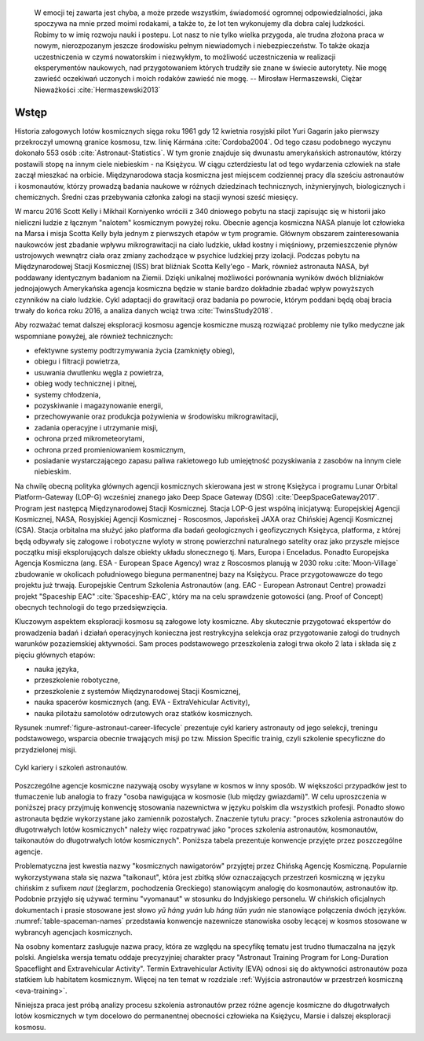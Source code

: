     W emocji tej zawarta jest chyba, a może przede wszystkim, świadomość ogromnej odpowiedzialności, jaka spoczywa na mnie przed moimi rodakami, a także to, że lot ten wykonujemy dla dobra calej ludzkości. Robimy to w imię rozwoju nauki i postepu. Lot nasz to nie tylko wielka przygoda, ale trudna złożona praca w nowym, nierozpozanym jeszcze środowisku pełnym niewiadomych i niebezpieczeństw. To także okazja uczestniczenia w czymś nowatorskim i niezwykłym, to możliwość uczestniczenia w realizacji eksperymentów naukowych, nad przygotowaniem których trudziły sie znane w świecie autorytety. Nie mogę zawieść oczekiwań uczonych i moich rodaków zawieść nie mogę.
    -- Mirosław Hermaszewski, Ciężar Nieważkości :cite:`Hermaszewski2013`

*****
Wstęp
*****

Historia załogowych lotów kosmicznych sięga roku 1961 gdy 12 kwietnia rosyjski pilot Yuri Gagarin jako pierwszy przekroczył umowną granice kosmosu, tzw. linię Kármána :cite:`Cordoba2004`. Od tego czasu podobnego wyczynu dokonało 553 osób :cite:`Astronaut-Statistics`. W tym gronie znajduje się dwunastu amerykańskich astronautów, którzy postawili stopę na innym ciele niebieskim - na Księżycu. W ciągu czterdziestu lat od tego wydarzenia człowiek na stałe zaczął mieszkać na orbicie. Międzynarodowa stacja kosmiczna jest miejscem codziennej pracy dla sześciu astronautów i kosmonautów, którzy prowadzą badania naukowe w różnych dziedzinach technicznych, inżynieryjnych, biologicznych i chemicznych. Średni czas przebywania członka załogi na stacji wynosi sześć miesięcy.

W marcu 2016 Scott Kelly i Mikhail Korniyenko wrócili z 340 dniowego pobytu na stacji zapisując się w historii jako nieliczni ludzie z łącznym "nalotem" kosmicznym powyżej roku. Obecnie agencja kosmiczna NASA planuje lot człowieka na Marsa i misja Scotta Kelly była jednym z pierwszych etapów w tym programie. Głównym obszarem zainteresowania naukowców jest zbadanie wpływu mikrograwitacji na ciało ludzkie, układ kostny i mięśniowy, przemieszczenie płynów ustrojowych wewnątrz ciała oraz zmiany zachodzące w psychice ludzkiej przy izolacji. Podczas pobytu na Międzynarodowej Stacji Kosmicznej (ISS) brat bliźniak Scotta Kelly'ego - Mark, również astronauta NASA, był poddawany identycznym badaniom na Ziemii. Dzięki unikalnej możliwości porównania wyników dwóch bliźniaków jednojajowych Amerykańska agencja kosmiczna będzie w stanie bardzo dokładnie zbadać wpływ powyższych czynników na ciało ludzkie. Cykl adaptacji do grawitacji oraz badania po powrocie, którym poddani będą obaj bracia trwały do końca roku 2016, a analiza danych wciąż trwa :cite:`TwinsStudy2018`.

Aby rozważać temat dalszej eksploracji kosmosu agencje kosmiczne muszą rozwiązać problemy nie tylko medyczne jak wspomniane powyżej, ale również technicznych:

- efektywne systemy podtrzymywania życia (zamknięty obieg),
- obiegu i filtracji powietrza,
- usuwania dwutlenku węgla z powietrza,
- obieg wody technicznej i pitnej,
- systemy chłodzenia,
- pozyskiwanie i magazynowanie energii,
- przechowywanie oraz produkcja pożywienia w środowisku mikrograwitacji,
- zadania operacyjne i utrzymanie misji,
- ochrona przed mikrometeorytami,
- ochrona przed promieniowaniem kosmicznym,
- posiadanie wystarczającego zapasu paliwa rakietowego lub umiejętność pozyskiwania z zasobów na innym ciele niebieskim.

Na chwilę obecną polityka głównych agencji kosmicznych skierowana jest w stronę Księżyca i programu Lunar Orbital Platform-Gateway (LOP-G) wcześniej znanego jako Deep Space Gateway (DSG) :cite:`DeepSpaceGateway2017`. Program jest następcą Międzynarodowej Stacji Kosmicznej. Stacja LOP-G jest wspólną inicjatywą: Europejskiej Agencji Kosmicznej, NASA, Rosyjskiej Agencji Kosmicznej - Roscosmos, Japońskeij JAXA oraz Chińskiej Agencji Kosmicznej (CSA). Stacja orbitalna ma służyć jako platforma dla badań geologicznych i geofizycznych Księżyca, platforma, z której będą odbywały się załogowe i robotyczne wyloty w stronę powierzchni naturalnego satelity oraz jako przyszłe miejsce początku misji eksplorujących dalsze obiekty układu słonecznego tj. Mars, Europa i Enceladus. Ponadto Europejska Agencja Kosmiczna (ang. ESA - European Space Agency) wraz z Roscosmos planują w 2030 roku :cite:`Moon-Village` zbudowanie w okolicach południowego bieguna permanentnej bazy na Księżycu. Prace przygotowawcze do tego projektu już trwają. Europejskie Centrum Szkolenia Astronautów (ang. EAC - European Astronaut Centre) prowadzi projekt "Spaceship EAC" :cite:`Spaceship-EAC`, który ma na celu sprawdzenie gotowości (ang. Proof of Concept) obecnych technologii do tego przedsięwzięcia.

Kluczowym aspektem eksploracji kosmosu są załogowe loty kosmiczne. Aby skutecznie przygotować ekspertów do prowadzenia badań i działań operacyjnych konieczna jest restrykcyjna selekcja oraz przygotowanie załogi do trudnych warunków pozaziemskiej aktywności. Sam proces podstawowego przeszkolenia załogi trwa około 2 lata i składa się z pięciu głównych etapów:

- nauka języka,
- przeszkolenie robotyczne,
- przeszkolenie z systemów Międzynarodowej Stacji Kosmicznej,
- nauka spacerów kosmicznych (ang. EVA - ExtraVehicular Activity),
- nauka pilotażu samolotów odrzutowych oraz statków kosmicznych.

Rysunek :numref:`figure-astronaut-career-lifecycle` prezentuje cykl kariery astronauty od jego selekcji, treningu podstawowego, wsparcia obecnie trwających misji po tzw. Mission Specific trainig, czyli szkolenie specyficzne do przydzielonej misji.

.. _figure-astronaut-career-lifecycle:

.. figure:: /img/astronaut-career-lifecycle.png
    :align: center

    Cykl kariery i szkoleń astronautów.

Poszczególne agencje kosmiczne nazywają osoby wysyłane w kosmos w inny sposób. W większości przypadków jest to tłumaczenie lub analogia to frazy "osoba nawigująca w kosmosie (lub między gwiazdami)". W celu uproszczenia w poniższej pracy przyjmuję konwencję stosowania nazewnictwa w języku polskim dla wszystkich profesji. Ponadto słowo astronauta będzie wykorzystane jako zamiennik pozostałych. Znaczenie tytułu pracy: "proces szkolenia astronautów do długotrwałych lotów kosmicznych" należy więc rozpatrywać jako "proces szkolenia astronautów, kosmonautów, taikonautów do długotrwałych lotów kosmicznych". Poniższa tabela prezentuje konwencje przyjęte przez poszczególne agencje.

Problematyczna jest kwestia nazwy "kosmicznych nawigatorów" przyjętej przez Chińską Agencję Kosmiczną. Popularnie wykorzystywana stała się nazwa "taikonaut", która jest zbitką słów oznaczających przestrzeń kosmiczną w języku chińskim z sufixem *naut* (żeglarzm, pochodzenia Greckiego) stanowiącym analogię do kosmonautów, astronautów itp. Podobnie przyjęło się używać terminu "vyomanaut" w stosunku do Indyjskiego personelu. W chińskich oficjalnych dokumentach i prasie stosowane jest słowo *yǔ háng yuán* lub *háng tiān yuán* nie stanowiące połączenia dwóch języków. :numref:`table-spaceman-names` przedstawia konwencje nazewnicze stanowiska osoby lecącej w kosmos stosowane w wybrancyh agencjach kosmicznych.

.. _table-spaceman-names:

.. csv-table:: Konwencje nazewnicze stanowiska osoby lecącej w kosmos w wybrancyh agencjach kosmicznych
    :file: ../data/spaceman-names.csv
    :header-rows: 1

Na osobny komentarz zasługuje nazwa pracy, która ze względu na specyfikę tematu jest trudno tłumaczalna na język polski. Angielska wersja tematu oddaje precyzyjniej charakter pracy "Astronaut Training Program for Long-Duration Spaceflight and Extravehicular Activity". Termin Extravehicular Activity (EVA) odnosi się do aktywności astronautów poza statkiem lub habitatem kosmicznym. Więcej na ten temat w rozdziale :ref:`Wyjścia astronautów w przestrzeń kosmiczną <eva-training>`.

Niniejsza praca jest próbą analizy procesu szkolenia astronautów przez różne agencje kosmiczne do długotrwałych lotów kosmicznych w tym docelowo do permanentnej obecności człowieka na Księżycu, Marsie i dalszej eksploracji kosmosu.
